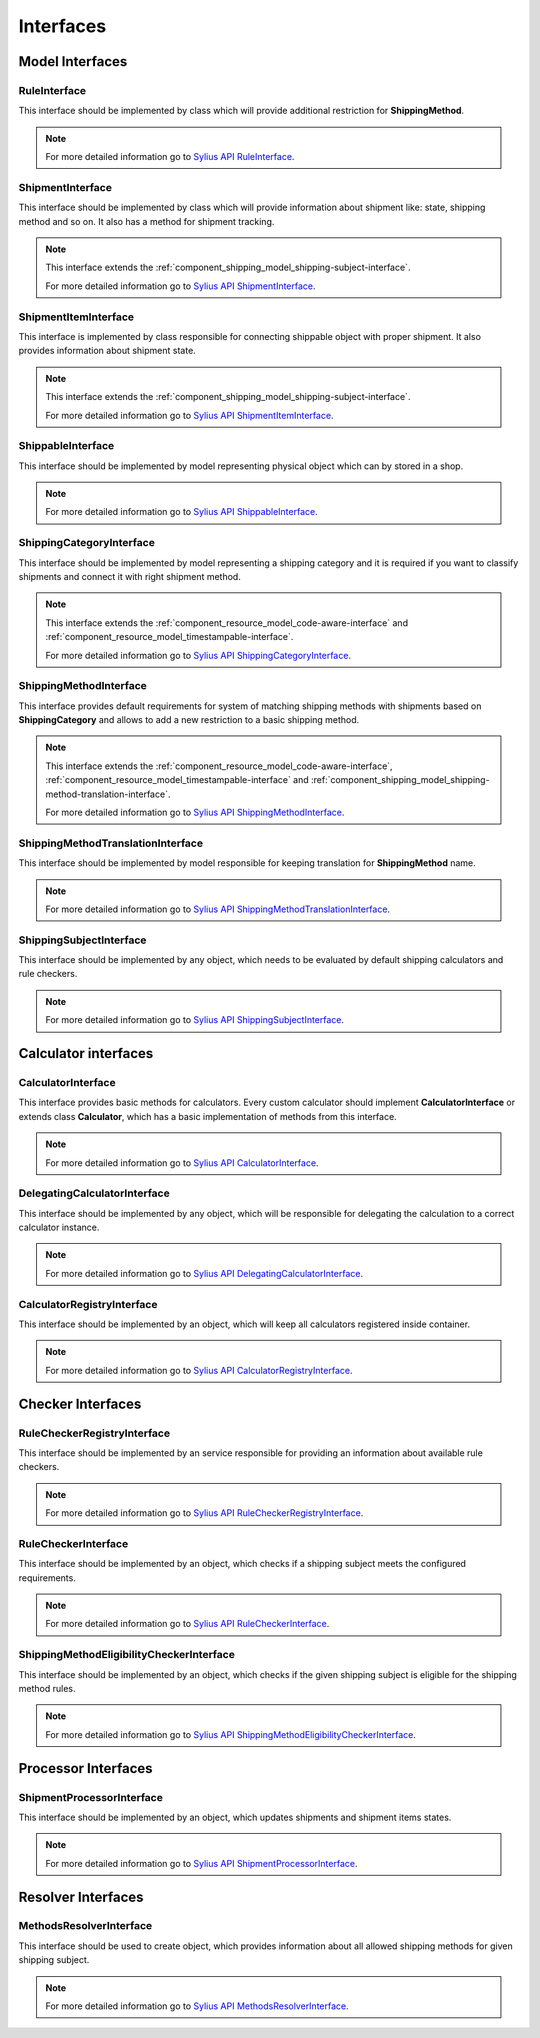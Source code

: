 Interfaces
==========

Model Interfaces
----------------

.. _component_shipping_model_rule-interface:

RuleInterface
~~~~~~~~~~~~~

This interface should be implemented by class which will provide additional restriction for **ShippingMethod**.

.. note::
    For more detailed information go to `Sylius API RuleInterface`_.

.. _Sylius API RuleInterface: http://api.sylius.org/Sylius/Component/Shipping/Model/RuleInterface.html

.. _component_shipping_model_shipment-interface:

ShipmentInterface
~~~~~~~~~~~~~~~~~

This interface should be implemented by class which will provide information about shipment like: state, shipping method
and so on. It also has a method for shipment tracking.

.. note::
    This interface extends the :ref:`component_shipping_model_shipping-subject-interface`.

    For more detailed information go to `Sylius API ShipmentInterface`_.

.. _Sylius API ShipmentInterface: http://api.sylius.org/Sylius/Component/Shipping/Model/ShipmentInterface.html

.. _component_shipping_model_shipment-item-interface:

ShipmentItemInterface
~~~~~~~~~~~~~~~~~~~~~

This interface is implemented by class responsible for connecting shippable object with proper shipment. It also
provides information about shipment state.

.. note::
    This interface extends the :ref:`component_shipping_model_shipping-subject-interface`.

    For more detailed information go to `Sylius API ShipmentItemInterface`_.

.. _Sylius API ShipmentItemInterface: http://api.sylius.org/Sylius/Component/Shipping/Model/ShipmentItemInterface.html

ShippableInterface
~~~~~~~~~~~~~~~~~~

This interface should be implemented by model representing physical object which can by stored in a shop.

.. note::
    For more detailed information go to `Sylius API ShippableInterface`_.

.. _Sylius API ShippableInterface: http://api.sylius.org/Sylius/Component/Shipping/Model/ShippableInterface.html

.. _component_shipping_model_shipping-category-interface:

ShippingCategoryInterface
~~~~~~~~~~~~~~~~~~~~~~~~~

This interface should be implemented by model representing a shipping category and it is required if you want to classify
shipments and connect it with right shipment method.

.. note::
    This interface extends the :ref:`component_resource_model_code-aware-interface` and :ref:`component_resource_model_timestampable-interface`.

    For more detailed information go to `Sylius API ShippingCategoryInterface`_.

.. _Sylius API ShippingCategoryInterface: http://api.sylius.org/Sylius/Component/Shipping/Model/ShippingCategoryInterface.html

.. _component_shipping_model_shipping-method-interface:

ShippingMethodInterface
~~~~~~~~~~~~~~~~~~~~~~~

This interface provides default requirements for system of matching shipping methods with shipments based on **ShippingCategory**
and allows to add a new restriction to a basic shipping method.

.. note::
    This interface extends the :ref:`component_resource_model_code-aware-interface`, :ref:`component_resource_model_timestampable-interface`
    and :ref:`component_shipping_model_shipping-method-translation-interface`.

    For more detailed information go to `Sylius API ShippingMethodInterface`_.

.. _Sylius API ShippingMethodInterface: http://api.sylius.org/Sylius/Component/Shipping/Model/ShippingMethodInterface.html

.. _component_shipping_model_shipping-method-translation-interface:

ShippingMethodTranslationInterface
~~~~~~~~~~~~~~~~~~~~~~~~~~~~~~~~~~

This interface should be implemented by model responsible for keeping translation for **ShippingMethod** name.

.. note::
    For more detailed information go to `Sylius API ShippingMethodTranslationInterface`_.

.. _Sylius API ShippingMethodTranslationInterface: http://api.sylius.org/Sylius/Component/Shipping/Model/ShippingMethodTranslationInterface.html

.. _component_shipping_model_shipping-subject-interface:

ShippingSubjectInterface
~~~~~~~~~~~~~~~~~~~~~~~~

This interface should be implemented by any object, which needs to be evaluated by default shipping calculators and rule checkers.

.. note::
    For more detailed information go to `Sylius API ShippingSubjectInterface`_.

.. _Sylius API ShippingSubjectInterface: http://api.sylius.org/Sylius/Component/Shipping/Model/ShippingSubjectInterface.html


Calculator interfaces
---------------------

CalculatorInterface
~~~~~~~~~~~~~~~~~~~

This interface provides basic methods for calculators. Every custom calculator should implement **CalculatorInterface** or extends
class **Calculator**, which has a basic implementation of methods from this interface.

.. note::
    For more detailed information go to `Sylius API CalculatorInterface`_.

.. _Sylius API CalculatorInterface: http://api.sylius.org/Sylius/Component/Shipping/Calculator/CalculatorInterface.html

DelegatingCalculatorInterface
~~~~~~~~~~~~~~~~~~~~~~~~~~~~~

This interface should be implemented by any object, which will be responsible for delegating the calculation to a correct calculator instance.

.. note::
    For more detailed information go to `Sylius API DelegatingCalculatorInterface`_.

.. _Sylius API DelegatingCalculatorInterface: http://api.sylius.org/Sylius/Component/Shipping/Calculator/DelegatingCalculatorInterface.html

.. _component_shipping_calculator_registry-shipping-method-eligibility-checker-interface:

CalculatorRegistryInterface
~~~~~~~~~~~~~~~~~~~~~~~~~~~

This interface should be implemented by an object, which will keep all calculators registered inside container.

.. note::
    For more detailed information go to `Sylius API CalculatorRegistryInterface`_.

.. _Sylius API CalculatorRegistryInterface: http://api.sylius.org/Sylius/Component/Shipping/Calculator/Registry/CalculatorRegistryInterface.html

Checker Interfaces
------------------

.. _component_shipping_checker_registry_rule-checker-registry-interface:

RuleCheckerRegistryInterface
~~~~~~~~~~~~~~~~~~~~~~~~~~~~

This interface should be implemented by an service responsible for providing an information about available rule checkers.

.. note::
    For more detailed information go to `Sylius API RuleCheckerRegistryInterface`_.

.. _Sylius API RuleCheckerRegistryInterface: http://api.sylius.org/Sylius/Component/Shipping/Checker/Registry/RuleCheckerRegistryInterface.html

.. _component_shipping_checker_rule-checker-interface:

RuleCheckerInterface
~~~~~~~~~~~~~~~~~~~~

This interface should be implemented by an object, which checks if a shipping subject meets the configured requirements.

.. note::
    For more detailed information go to `Sylius API RuleCheckerInterface`_.

.. _Sylius API RuleCheckerInterface: http://api.sylius.org/Sylius/Component/Shipping/Checker/RuleCheckerInterface.html


.. _component_shipping_checker_shipping-method-eligibility-checker-interface:

ShippingMethodEligibilityCheckerInterface
~~~~~~~~~~~~~~~~~~~~~~~~~~~~~~~~~~~~~~~~~

This interface should be implemented by an object, which checks if the given shipping subject is eligible for the shipping method rules.

.. note::
    For more detailed information go to `Sylius API ShippingMethodEligibilityCheckerInterface`_.

.. _Sylius API ShippingMethodEligibilityCheckerInterface: http://api.sylius.org/Sylius/Component/Shipping/Checker/ShippingMethodEligibilityCheckerInterface.html


Processor Interfaces
--------------------

ShipmentProcessorInterface
~~~~~~~~~~~~~~~~~~~~~~~~~~

This interface should be implemented by an object, which updates shipments and shipment items states.

.. note::
    For more detailed information go to `Sylius API ShipmentProcessorInterface`_.

.. _Sylius API ShipmentProcessorInterface: http://api.sylius.org/Sylius/Component/Shipping/Processor/ShipmentProcessorInterface.html

Resolver Interfaces
-------------------

MethodsResolverInterface
~~~~~~~~~~~~~~~~~~~~~~~~

This interface should be used to create object, which provides information about all allowed shipping methods
for given shipping subject.

.. note::
    For more detailed information go to `Sylius API MethodsResolverInterface`_.

.. _Sylius API MethodsResolverInterface: http://api.sylius.org/Sylius/Component/Shipping/Resolver/MethodsResolverInterface.html
